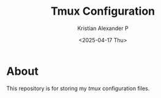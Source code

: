 #+options: ':nil *:t -:t ::t <:t H:3 \n:nil ^:t arch:headline
#+options: author:t broken-links:nil c:nil creator:nil
#+options: d:(not "LOGBOOK") date:t e:t email:nil f:t inline:t num:nil
#+options: p:nil pri:nil prop:nil stat:t tags:t tasks:t tex:t
#+options: timestamp:t title:t toc:t todo:t |:t
#+title: Tmux Configuration
#+date: <2025-04-17 Thu>
#+author: Kristian Alexander P
#+email: alexforsale@yahoo.com
#+language: en
#+select_tags: export
#+exclude_tags: noexport
#+creator: Emacs 27.2 (Org mode 9.5.2)
#+cite_export:
#+startup: showall

#+begin_html
<a href="https://raw.githubusercontent.com/alexforsale/dotfiles-tmux/main/LICENSE.md">
<img alt="GPLv3" src="https://img.shields.io/github/license/alexforsale/dotfiles-tmux" />
</a>

<a href="https://github.com/alexforsale/dotfiles-tmux/actions/workflows/publish.yml">
<img alt="Build status" src="https://github.com/alexforsale/dotfiles-tmux/actions/workflows/publish.yml/badge.svg" />
</a>
#+end_html

* About
This repository is for storing my /tmux/ configuration files.
